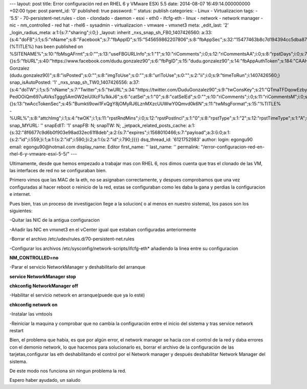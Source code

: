 --- layout: post title: Error configuración red en RHEL 6 y VMware ESXi
5.5 date: 2014-08-07 16:49:14.000000000 +02:00 type: post parent_id: '0'
published: true password: '' status: publish categories: - Linux -
Virtualizacion tags: - '5.5' - 70-persistent-net.rules - clon - clondado
- daemon - esxi - eth0 - ifcfg-eth - linux - network - network manager -
nic - nm_controlled - red hat - rhel6 - sysadmin - virtualizacion -
vmware - vmxnet3 meta: \_edit_last: '2' \_login_radius_meta:
a:1:{s:7:"sharing";i:0;} \_layout: inherit \_nxs_snap_sh_FB0_1407426560:
a:33:{s:4:"doFB";i:1;s:5:"nName";s:8:"Facebook";s:7:"fbAppID";s:15:"545659862207806";s:8:"fbAppSec";s:32:"15477463b8c7d194394cc5dba87a27f1";s:6:"catSel";i:0;s:8:"catSelEd";s:0:"";s:8:"postType";s:1:"A";s:7:"fbAttch";s:1:"2";s:12:"fbAttchAsVid";i:0;s:6:"imgUpl";s:1:"1";s:11:"fbMsgFormat";s:42:"(%TITLE%)
has been published on
%SITENAME%";s:10:"fbMsgAFrmt";s:0:"";s:13:"useFBGURLInfo";s:1:"1";s:10:"riComments";i:0;s:12:"riCommentsAA";i:0;s:8:"rpstDays";i:0;s:7:"rpstHrs";i:0;s:8:"rpstMins";i:0;s:6:"rpstOn";i:0;s:11:"rpstOnlyPUP";i:0;s:7:"fltrsOn";i:0;s:11:"rpstBtwDays";a:0:{}s:5:"fbURL";s:40:"https://www.facebook.com/dudu.gonzalez90";s:6:"fbPgID";s:15:"dudu.gonzalez90";s:14:"fbAppAuthToken";s:184:"CAAHwRlZABTT4BAJUZAayCdD8sT9vucqP95dtUZAPJ5bmoC6gIB55tOiHIny4rESJKtch31GgGgKVPKMn22UrmAy0QDSE1A2jeun45RPysZAvHGxiz6KoWknUrezqkRtdThZAgxAYOVgKZC8XQ1gp4MAhyNNbsIjeBVlCAn9h6aZAAmih8x3NFKM";s:18:"fbAppPageAuthToken";s:184:"CAAHwRlZABTT4BAJUZAayCdD8sT9vucqP95dtUZAPJ5bmoC6gIB55tOiHIny4rESJKtch31GgGgKVPKMn22UrmAy0QDSE1A2jeun45RPysZAvHGxiz6KoWknUrezqkRtdThZAgxAYOVgKZC8XQ1gp4MAhyNNbsIjeBVlCAn9h6aZAAmih8x3NFKM";s:13:"fbAppAuthUser";s:10:"1161837279";s:17:"fbAppAuthUserName";s:31:"Dudu
Gonzalez
(dudu.gonzalez90)";s:8:"isPosted";s:0:"";s:8:"imgToUse";s:0:"";s:8:"urlToUse";s:0:"";s:2:"ii";i:0;s:9:"timeToRun";i:1407426560;}
snap_isAutoPosted: '1' \_nxs_snap_sh_TW0_1407426556:
a:37:{s:4:"doTW";i:1;s:5:"nName";s:7:"Twitter";s:5:"twURL";s:34:"https://twitter.com/DuduGonzalez90";s:9:"twConsKey";s:21:"QTmaTFDqowEzbyzkicvgg";s:9:"twConsSec";s:43:"9EWEc5dEufuzc3wjm0fZAD8yJdxhFiHcFR06IgsHPb4";s:10:"twAccToken";s:50:"767702022-PedOOiQm697uAVksTggg5Am0W2eiUlXcF1u1kkJ6";s:6:"catSel";s:1:"0";s:8:"catSelEd";s:0:"";s:10:"riComments";i:0;s:11:"riCommentsM";i:0;s:12:"riCommentsAA";i:0;s:8:"rpstDays";i:0;s:7:"rpstHrs";i:0;s:8:"rpstMins";i:0;s:6:"rpstOn";i:0;s:11:"rpstOnlyPUP";i:0;s:7:"fltrsOn";i:0;s:11:"rpstBtwDays";a:0:{}s:13:"twAccTokenSec";s:45:"Bumkti9owi1FxQgY8jOMyRJ6LznMXzcUUWwY0Qmvd0k6N";s:11:"twMsgFormat";s:15:"%TITLE%
-
%URL%";s:8:"attchImg";i:1;s:4:"twOK";i:1;s:11:"rpstRndMins";i:0;s:12:"rpstPostIncl";s:1:"0";s:8:"rpstType";s:1:"2";s:12:"rpstTimeType";s:1:"A";s:12:"rpstFromTime";s:0:"";s:10:"rpstToTime";s:0:"";s:10:"rpstOLDays";s:2:"30";s:10:"rpstNWDays";s:3:"365";s:7:"tagsSel";s:0:"";s:8:"tagsSelX";s:0:"";s:8:"rpstStop";s:1:"O";s:8:"isPosted";s:0:"";s:8:"imgToUse";s:0:"";s:2:"ii";i:0;s:9:"timeToRun";i:1407426556;}
snap_MYURL: '' snapEdIT: '1' snapFB: N; snapTW: N;
\_jetpack_related_posts_cache:
a:1:{s:32:"8f6677c9d6b0f903e98ad32ec61f8deb";a:2:{s:7:"expires";i:1568010466;s:7:"payload";a:3:{i:0;a:1:{s:2:"id";i:559;}i:1;a:1:{s:2:"id";i:590;}i:2;a:1:{s:2:"id";i:790;}}}}
dsq_thread_id: '6121752983' author: login: egongu90 email:
egongu90@hotmail.com display_name: Editor first_name: '' last_name: ''
permalink: "/error-configuracion-red-en-rhel-6-y-vmware-esxi-5-5/" ---

Ultimamente, desde que hemos empezado a trabajar mas con RHEL 6, nos
dimos cuenta que tras el clonado de las VM, las interfaces de red no se
configuraban bien.

Primero vimos que las MAC de la eth, no se asignaban correctamente, y
despues comprobamos que una vez configuradas al hacer reboot o reinicio
de la red, estas se configuraban como les daba la gana y perdias la
configuracion e internet.

Pues bien, tras un proceso de investigacion llege a la solucion( o al
menos en nuestro sistema), los pasos son los siguientes:

-Quitar las NIC de la antigua configuracion

-Añadir las NIC en vmxnet3 en el vCenter igual que estaban configuradas
anteriormente

-Borrar el archivo /etc/udev/rules.d/70-persistent-net.rules

-Configurar los archivos /etc/sysconfig/network-scripts/ifcfg-eth\*
añadiendo la linea entre su configuracion

**NM_CONTROLLED=no**

-Parar el servicio NetworkManager y deshabilitarlo del arranque

**service NetworkManager stop**

**chkconfig NetworkManager off**

-Habilitar el servicio network en arranque(puede que ya lo esté)

**chkconfig network on**

-Instalar las vmtools

-Reiniciar la maquina y comprobar que no cambia la configuración entre
el inicio del sistema y tras service network restart

 

Bien, el problema que había, es que por algún error, el network manager
se hacia con el control de la red y daba errores con el demonio network,
lo que hacemos para solucionarlo es, borrar el archivo de la
configuración de las tarjetas,configurar las eth deshabilitando el
control por el Network manager y después deshabilitar Network Manager
del sistema.

De este modo nos funciona sin ningun problema la red.

Espero haber ayudado, un saludo

